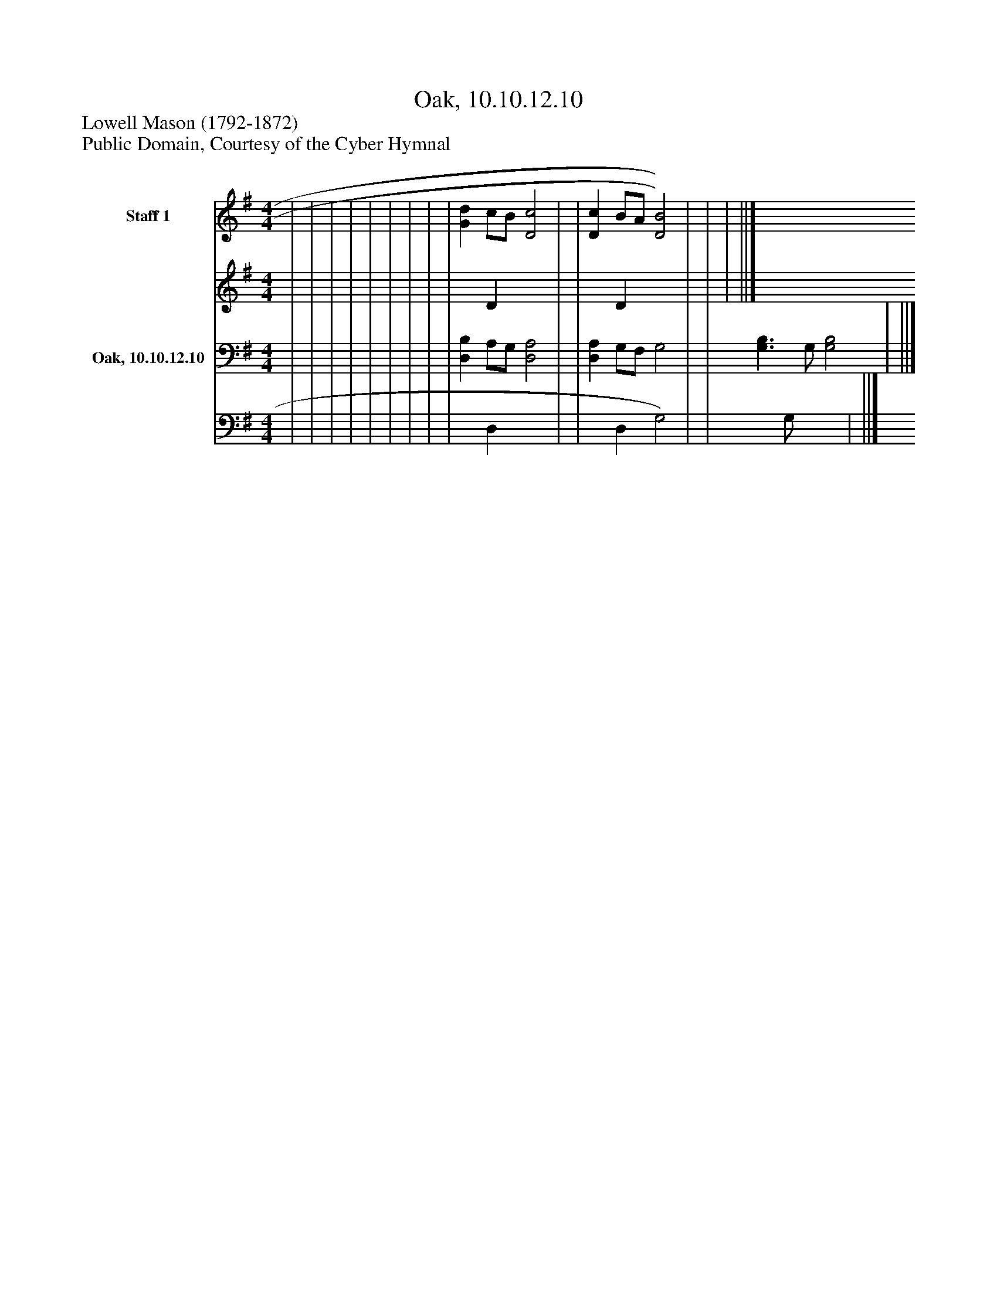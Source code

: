 %%abc-creator mxml2abc 1.4
%%abc-version 2.0
%%continueall true
%%titletrim true
%%titleformat A-1 T C1, Z-1, S-1
X: 0
T: Oak, 10.10.12.10
Z: Lowell Mason (1792-1872)
Z: Public Domain, Courtesy of the Cyber Hymnal
L: 1/4
M: 4/4
V: P1_1 name="Staff 1"
V: P1_2
%%MIDI program 1 0
V: P2_1 name="Oak, 10.10.12.10"
V: P2_2
%%MIDI program 2 91
K: G
% Extracting voice 1 from part P1
[V: P1_1]  | | | | | | | | | [Gd] c/B/ [D2c2] | | [Dc] B/A/ [D2)B2)] | | | ||]
% Extracting voice 2 from part P1
[V: P1_2]  | | | | | | | | | x1  D x2  | | x1  D x2  | | | ||]
% Extracting voice 1 from part P2
[V: P2_1]  | | | | | | | | | [D,B,] A,/G,/ [D,2A,2] | | [D,A,] G,/F,/ G,2 | | [G,3/B,3/] G,/ [G,2B,2] | ||]
% Extracting voice 2 from part P2
[V: P2_2]  | | | | | | | | | x1  D, x2  | | x1  D, G,2) | | x1  G,/ x2  | ||]

